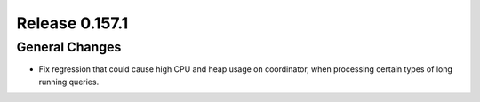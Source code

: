 ===============
Release 0.157.1
===============

General Changes
---------------

* Fix regression that could cause high CPU and heap usage on coordinator,
  when processing certain types of long running queries.
